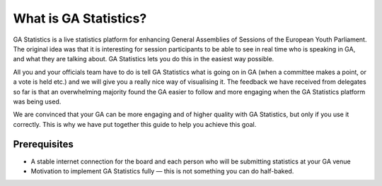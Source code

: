 What is GA Statistics?
======================

GA Statistics is a live statistics platform for enhancing General Assemblies of Sessions of the European Youth Parliament.
The original idea was that it is interesting for session participants to be able to see in real time who is speaking in GA,
and what they are talking about. GA Statistics lets you do this in the easiest way possible.

All you and your officials team have to do is tell GA Statistics what is going on in GA (when a committee makes a point, or a vote is held etc.)
and we will give you a really nice way of visualising it.
The feedback we have received from delegates so far is that an overwhelming majority found the GA easier to follow and more engaging
when the GA Statistics platform was being used.

We are convinced that your GA can be more engaging and of higher quality with GA Statistics, but only if you use it correctly.
This is why we have put together this guide to help you achieve this goal.


Prerequisites
-------------

* A stable internet connection for the board and each person who will be submitting statistics at your GA venue
* Motivation to implement GA Statistics fully — this is not something you can do half-baked.
